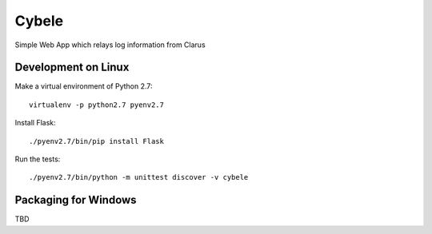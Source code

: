 Cybele
======

Simple Web App which relays log information from Clarus

Development on Linux
~~~~~~~~~~~~~~~~~~~~

Make a virtual environment of Python 2.7::

    virtualenv -p python2.7 pyenv2.7

Install Flask::

    ./pyenv2.7/bin/pip install Flask

Run the tests::

    ./pyenv2.7/bin/python -m unittest discover -v cybele

Packaging for Windows
~~~~~~~~~~~~~~~~~~~~~

TBD
